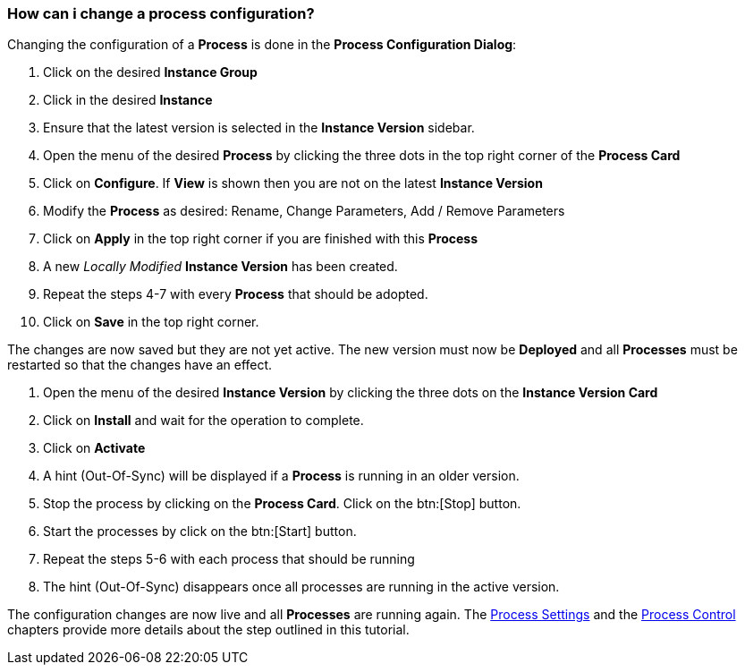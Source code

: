 === How can i change a process configuration?

Changing the configuration of a *Process* is done in the *Process Configuration Dialog*:

 . Click on the desired *Instance Group*
 . Click in the desired *Instance*
 . Ensure that the latest version is selected in the *Instance Version* sidebar.
 . Open the menu of the desired *Process* by clicking the three dots in the top right corner of the *Process Card*
 . Click on *Configure*. If *View* is shown then you are not on the latest *Instance Version*
 . Modify the *Process* as desired: Rename, Change Parameters, Add / Remove Parameters
 . Click on *Apply* in the top right corner if you are finished with this *Process*
 . A new _Locally Modified_ *Instance Version* has been created.
 . Repeat the steps 4-7 with every *Process* that should be adopted.
 . Click on *Save* in the top right corner.
 
The changes are now saved but they are not yet active. The new version must now be *Deployed* and all *Processes* must be restarted so that the changes have an effect.

 . Open the menu of the desired *Instance Version* by clicking the three dots on the *Instance Version Card*
 . Click on *Install* and wait for the operation to complete.
 . Click on *Activate*
 . A hint (Out-Of-Sync) will be displayed if a *Process* is running in an older version.
 . Stop the process by clicking on the *Process Card*. Click on the btn:[Stop] button.
 . Start the processes by click on the btn:[Start] button.
 . Repeat the steps 5-6 with each process that should be running
 . The hint (Out-Of-Sync) disappears once all processes are running in the active version.

The configuration changes are now live and all *Processes* are running again. The <<_process_settings,Process Settings>> and the <<_process_control,Process Control>> chapters provide more details about the step outlined in this tutorial.
 